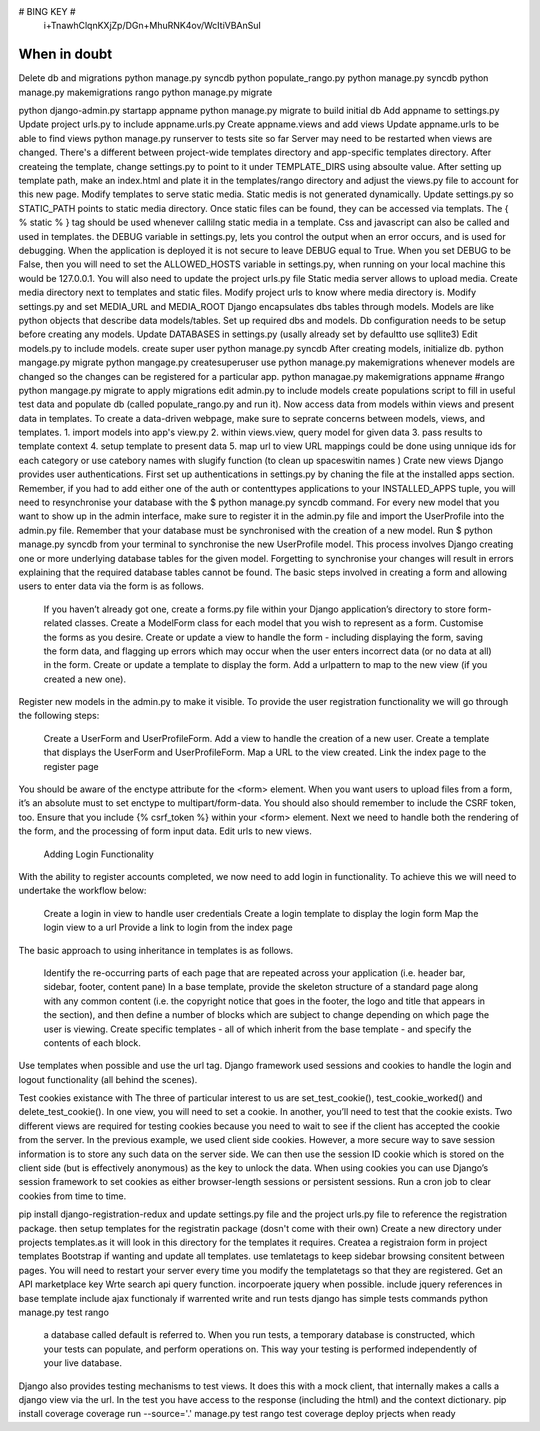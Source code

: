 # BING KEY #
 i+TnawhClqnKXjZp/DGn+MhuRNK4ov/WcItiVBAnSuI

#############
When in doubt
#############
Delete db and migrations
python manage.py syncdb
python populate_rango.py
python manage.py syncdb
python manage.py makemigrations rango
python manage.py migrate



python django-admin.py startapp appname
python manage.py migrate to build initial db
Add appname to settings.py
Update project urls.py to include appname.urls.py
Create appname.views and add views
Update appname.urls to be able to find views
python manage.py runserver to tests site so far
Server may need to be restarted when views are changed.
There's a different between project-wide templates directory and app-specific templates directory. 
After createing the template, change settings.py to point to it under TEMPLATE_DIRS using absoulte value.
After setting up template path, make an index.html and plate it in the templates/rango directory and adjust the views.py file to account for this new page.
Modify templates to serve static media. Static medis is not generated dynamically.
Update settings.py so STATIC_PATH points to static media directory. 
Once static files can be found, they can be accessed via templats.
The { % static % } tag should be used whenever callilng static media in a template.
Css and javascript can also be called and used in templates.
the DEBUG variable in settings.py, lets you control the output when an error occurs, and is used for debugging. When the application is deployed it is not secure to leave DEBUG equal to True. When you set DEBUG to be False, then you will need to set the ALLOWED_HOSTS variable in settings.py, when running on your local machine this would be 127.0.0.1. You will also need to update the project urls.py file
Static media server allows to upload media.
Create media directory next to templates and static files.
Modify project urls to know where media directory is.
Modify settings.py and set MEDIA_URL and MEDIA_ROOT
Django encapsulates dbs tables through models.
Models are like python objects that describe data models/tables.
Set up required dbs and models.
Db configuration needs to be setup before creating any models.
Update DATABASES in settings.py (usally already set by defaultto use sqllite3)
Edit models.py to include models. 
create super user
python manage.py syncdb
After creating models, initialize db.
python mangage.py migrate
python mangage.py createsuperuser
use python manage.py makemigrations whenever models are changed so the changes can be registered for a particular app.
python managae.py makemigrations appname #rango
python mangage.py migrate to apply migrations
edit admin.py to include models
create populations script to fill in useful test data and populate db (called populate_rango.py and run it).
Now access data from models within views and present data in templates.
To create a data-driven webpage, make sure to seprate concerns between models, views, and templates. 
1. import models into app's view.py 
2. within views.view, query model for given data
3. pass results to template context
4. setup template to present data
5. map url to view
URL mappings could be done using unnique ids for each category or use catebory names with slugify function (to clean up spaceswitin names )
Crate new views 
Django provides user authentications. 
First set up authentications in settings.py by chaning the file at the installed apps section.
Remember, if you had to add either one of the auth or contenttypes applications to your INSTALLED_APPS tuple, you will need to resynchronise your database with the $ python manage.py syncdb command.
For every new model that you want to show up in the admin interface, make sure to register it in the admin.py file and import the UserProfile into the admin.py file. 
Remember that your database must be synchronised with the creation of a new model. Run $ python manage.py syncdb from your terminal to synchronise the new UserProfile model. This process involves Django creating one or more underlying database tables for the given model. Forgetting to synchronise your changes will result in errors explaining that the required database tables cannot be found.
The basic steps involved in creating a form and allowing users to enter data via the form is as follows.

    If you haven’t already got one, create a forms.py file within your Django application’s directory to store form-related classes.
    Create a ModelForm class for each model that you wish to represent as a form.
    Customise the forms as you desire.
    Create or update a view to handle the form - including displaying the form, saving the form data, and flagging up errors which may occur when the user enters incorrect data (or no data at all) in the form.
    Create or update a template to display the form.
    Add a urlpattern to map to the new view (if you created a new one).

Register new models in the admin.py to make it visible. 
To provide the user registration functionality we will go through the following steps:

    Create a UserForm and UserProfileForm.
    Add a view to handle the creation of a new user.
    Create a template that displays the UserForm and UserProfileForm.
    Map a URL to the view created.
    Link the index page to the register page

You should be aware of the enctype attribute for the <form> element. When you want users to upload files from a form, it’s an absolute must to set enctype to multipart/form-data.
You should also should remember to include the CSRF token, too. Ensure that you include {% csrf_token %} within your <form> element.
Next we need to handle both the rendering of the form, and the processing of form input data.
Edit urls to new views.

 Adding Login Functionality

With the ability to register accounts completed, we now need to add login in functionality. To achieve this we will need to undertake the workflow below:

    Create a login in view to handle user credentials
    Create a login template to display the login form
    Map the login view to a url
    Provide a link to login from the index page

The basic approach to using inheritance in templates is as follows.

    Identify the re-occurring parts of each page that are repeated across your application (i.e. header bar, sidebar, footer, content pane)
    In a base template, provide the skeleton structure of a standard page along with any common content (i.e. the copyright notice that goes in the footer, the logo and title that appears in the section), and then define a number of blocks which are subject to change depending on which page the user is viewing.
    Create specific templates - all of which inherit from the base template - and specify the contents of each block.

Use templates when possible and use the url tag.
Django framework used sessions and cookies to handle the login and logout functionality (all behind the scenes).

Test cookies existance with The three of particular interest to us are set_test_cookie(), test_cookie_worked() and delete_test_cookie(). In one view, you will need to set a cookie. In another, you’ll need to test that the cookie exists. Two different views are required for testing cookies because you need to wait to see if the client has accepted the cookie from the server.
In the previous example, we used client side cookies. However, a more secure way to save session information is to store any such data on the server side. We can then use the session ID cookie which is stored on the client side (but is effectively anonymous) as the key to unlock the data.
When using cookies you can use Django’s session framework to set cookies as either browser-length sessions or persistent sessions.
Run a cron job to clear cookies from time to time.

pip install django-registration-redux and update settings.py file and the project urls.py file to reference the registration package. then setup templates for the registratin package (dosn't come with their own)
Create a new directory under projects templates.as it will look in this directory for the templates it requires.
Createa a registraion form in project templates
Bootstrap if wanting and update all templates.
use temlatetags to keep sidebar browsing consitent between pages.
You will need to restart your server every time you modify the templatetags so that they are registered.
Get an API marketplace key
Wrte  search api query function.
incorpoerate jquery when possible.
include jquery references in base template
include ajax functionaly if warrented
write and run tests
django has simple tests commands
python manage.py test rango
 a database called default is referred to. When you run tests, a temporary database is constructed, which your tests can populate, and perform operations on. This way your testing is performed independently of your live database.
Django also provides testing mechanisms to test views. It does this with a mock client, that internally makes a calls a django view via the url. In the test you have access to the response (including the html) and the context dictionary.
pip install coverage
coverage run --source='.' manage.py test rango
test coverage 
deploy prjects when ready
